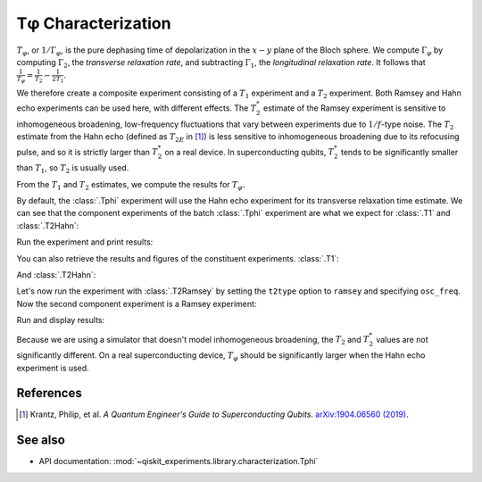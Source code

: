 Tφ Characterization
===================

:math:`T_\varphi`, or :math:`1/\Gamma_\varphi`, is the pure dephasing time of
depolarization in the :math:`x - y` plane of the Bloch sphere. We compute
:math:`\Gamma_\varphi` by computing :math:`\Gamma_2`, the *transverse relaxation rate*,
and subtracting :math:`\Gamma_1`, the *longitudinal relaxation rate*. It follows that
:math:`\frac{1}{T_\varphi} = \frac{1}{T_2} - \frac{1}{2T_1}`.

We therefore create a composite experiment consisting of a :math:`T_1` experiment and a
:math:`T_2` experiment. Both Ramsey and Hahn echo experiments can be used here, with
different effects. The :math:`T_2^*` estimate of the Ramsey experiment is sensitive to
inhomogeneous broadening, low-frequency fluctuations that vary between experiments due
to :math:`1/f`-type noise. The :math:`T_{2}` estimate from the Hahn echo (defined as
:math:`T_{2E}` in [#]_) is less sensitive to inhomogeneous broadening due to its
refocusing pulse, and so it is strictly larger than :math:`T_2^*` on a real device. In
superconducting qubits, :math:`T_2^*` tends to be significantly smaller than
:math:`T_1`, so :math:`T_2` is usually used.

From the :math:`T_1` and :math:`T_2` estimates, we compute the results for
:math:`T_\varphi.`

.. jupyter-execute::

    import numpy as np
    import qiskit
    from qiskit_experiments.library.characterization import Tphi

    # An Aer simulator
    from qiskit.providers.fake_provider import FakeVigo
    from qiskit_aer import AerSimulator
    from qiskit_aer.noise import NoiseModel
    
    # Create a pure relaxation noise model for AerSimulator
    noise_model = NoiseModel.from_backend(
        FakeVigo(), thermal_relaxation=True, gate_error=False, readout_error=False
    )
    
    # Create a fake backend simulator
    backend = AerSimulator.from_backend(FakeVigo(), noise_model=noise_model)
    
    # Time intervals to wait before measurement for t1 and t2
    delays_t1 = np.arange(1e-6, 300e-6, 10e-6)
    delays_t2 = np.arange(1e-6, 50e-6, 2e-6)
    
By default, the :class:`.Tphi` experiment will use the Hahn echo experiment for its transverse
relaxation time estimate. We can see that the component experiments of the batch 
:class:`.Tphi` experiment are what we expect for :class:`.T1` and :class:`.T2Hahn`:

.. jupyter-execute::

    exp = Tphi(physical_qubits=(0,), delays_t1=delays_t1, delays_t2=delays_t2, num_echoes=1)
    exp.component_experiment(0).circuits()[-1].draw("mpl")

.. jupyter-execute::

    exp.component_experiment(1).circuits()[-1].draw("mpl")

Run the experiment and print results:

.. jupyter-execute::

    expdata = exp.run(backend=backend, seed_simulator=100).block_for_results()
    result = expdata.analysis_results("T_phi")
    print(result)

You can also retrieve the results and figures of the constituent experiments. :class:`.T1`:

.. jupyter-execute::

    print(expdata.analysis_results("T1"))
    display(expdata.figure(0))

And :class:`.T2Hahn`:

.. jupyter-execute::

    print(expdata.analysis_results("T2"))
    display(expdata.figure(1))

Let's now run the experiment with :class:`.T2Ramsey` by setting the ``t2type`` option to
``ramsey`` and specifying ``osc_freq``. Now the second component experiment is a Ramsey
experiment:

.. jupyter-execute::

    exp = Tphi(physical_qubits=(0,), 
               delays_t1=delays_t1, 
               delays_t2=delays_t2, 
               t2type="ramsey", 
               osc_freq=1e5)

    exp.component_experiment(1).circuits()[-1].draw("mpl")

Run and display results:

.. jupyter-execute::

    expdata = exp.run(backend=backend, seed_simulator=100).block_for_results()
    print(expdata.analysis_results("T_phi"))
    display(expdata.figure(1))

Because we are using a simulator that doesn't model inhomogeneous broadening, the
:math:`T_2` and :math:`T_2^*` values are not significantly different. On a real
superconducting device, :math:`T_{\varphi}` should be significantly larger when the Hahn
echo experiment is used.

References
----------

.. [#] Krantz, Philip, et al. *A Quantum Engineer's Guide to Superconducting Qubits*.
       `arXiv:1904.06560 (2019) <https://arxiv.org/abs/1904.06560>`_.

See also
--------

* API documentation: :mod:`~qiskit_experiments.library.characterization.Tphi`
